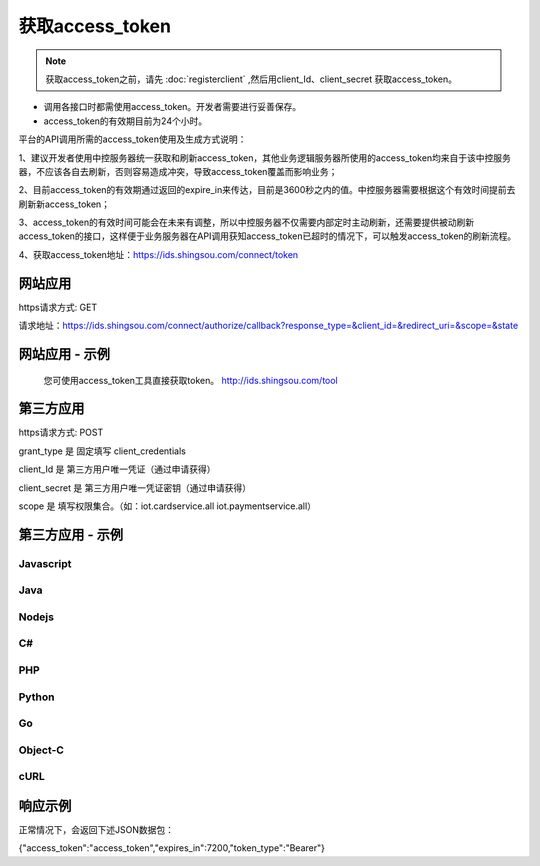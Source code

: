 ﻿﻿获取access_token
==================

.. Note::

    获取access_token之前，请先 :doc:`registerclient` ,然后用client_Id、client_secret 获取access_token。

- 调用各接口时都需使用access_token。开发者需要进行妥善保存。
- access_token的有效期目前为24个小时。

平台的API调用所需的access_token使用及生成方式说明：

1、建议开发者使用中控服务器统一获取和刷新access_token，其他业务逻辑服务器所使用的access_token均来自于该中控服务器，不应该各自去刷新，否则容易造成冲突，导致access_token覆盖而影响业务；

2、目前access_token的有效期通过返回的expire_in来传达，目前是3600秒之内的值。中控服务器需要根据这个有效时间提前去刷新新access_token；

3、access_token的有效时间可能会在未来有调整，所以中控服务器不仅需要内部定时主动刷新，还需要提供被动刷新access_token的接口，这样便于业务服务器在API调用获知access_token已超时的情况下，可以触发access_token的刷新流程。

4、获取access_token地址：https://ids.shingsou.com/connect/token


网站应用
________________________

https请求方式: GET
 
请求地址：https://ids.shingsou.com/connect/authorize/callback?response_type=&client_id=&redirect_uri=&scope=&state
    
.. code-block:: javascript
    :linenos:

     // 参数说明

    response_type: code //固定
    
    client_id: {client_id} //应用的client_id
    
    // 用户授权后会跳转到这个地址，然后用code换取token
    // 回调地址必须合法，需要在开放平台中配置
    redirect_uri: {redirect_uri} 
    
    scope: openid profile iot.cardservice.all iot.paymentservice.all

    state: {随机字符串}


网站应用 - 示例
____________________

    您可使用access_token工具直接获取token。 http://ids.shingsou.com/tool



第三方应用
______________________________

https请求方式: POST

grant_type	是	固定填写 client_credentials

client_Id	是	第三方用户唯一凭证（通过申请获得）

client_secret	是	第三方用户唯一凭证密钥（通过申请获得）

scope   是   填写权限集合。（如：iot.cardservice.all iot.paymentservice.all）


第三方应用 - 示例
____________________

Javascript
----------

.. code-block:: javascript
    :linenos:

    var form = new FormData();
    form.append("grant_type", "client_credentials");
    form.append("client_Id", "{client_Id}");
    form.append("client_secret", "{client_secret}");
    form.append("scope", "iot.cardservice.all iot.paymentservice.all");
    
    var settings = {
      "async": true,
      "crossDomain": true,
      "url": "https://ids.shingsou.com/connect/token",
      "method": "POST",
      "headers": {
        "cache-control": "no-cache"
      },
      "processData": false,
      "contentType": false,
      "mimeType": "multipart/form-data",
      "data": form
    }
    
    $.ajax(settings).done(function (response) {
      console.log(response);
    });

Java
----------

.. code-block:: java
    :linenos:

    OkHttpClient client = new OkHttpClient();

    MediaType mediaType = MediaType.parse("multipart/form-data; boundary=----WebKitFormBoundary7MA4YWxkTrZu0gW");
    RequestBody body = RequestBody.create(mediaType, "------WebKitFormBoundary7MA4YWxkTrZu0gW\r\nContent-Disposition: form-data; name=\"grant_type\"\r\n\r\nclient_credentials\r\n------WebKitFormBoundary7MA4YWxkTrZu0gW\r\nContent-Disposition: form-data; name=\"client_Id\"\r\n\r\n{client_Id}\r\n------WebKitFormBoundary7MA4YWxkTrZu0gW\r\nContent-Disposition: form-data; name=\"client_secret\"\r\n\r\n{client_secret}\r\n------WebKitFormBoundary7MA4YWxkTrZu0gW\r\nContent-Disposition: form-data; name=\"scope\"\r\n\r\niot.cardservice.all iot.paymentservice.all\r\n------WebKitFormBoundary7MA4YWxkTrZu0gW--");
    Request request = new Request.Builder()
      .url("https://ids.shingsou.com/connect/token")
      .post(body)
      .addHeader("content-type", "multipart/form-data; boundary=----WebKitFormBoundary7MA4YWxkTrZu0gW")
      .addHeader("cache-control", "no-cache")
      .addHeader("postman-token", "3e8b9126-7452-75ae-89c3-f0989642b29c")
      .build();
    
    Response response = client.newCall(request).execute();

Nodejs
----------

.. code-block:: javascript
    :linenos:

    var http = require("https");

    var options = {
      "method": "POST",
      "hostname": "ids.shingsou.com",
      "port": null,
      "path": "/connect/token",
      "headers": {
        "content-type": "multipart/form-data; boundary=----WebKitFormBoundary7MA4YWxkTrZu0gW",
        "cache-control": "no-cache"
      }
    };
    
    var req = http.request(options, function (res) {
      var chunks = [];
    
      res.on("data", function (chunk) {
        chunks.push(chunk);
      });
    
      res.on("end", function () {
        var body = Buffer.concat(chunks);
        console.log(body.toString());
      });
    });
    
    req.write("------WebKitFormBoundary7MA4YWxkTrZu0gW\r\nContent-Disposition: form-data; name=\"grant_type\"\r\n\r\nclient_credentials\r\n------WebKitFormBoundary7MA4YWxkTrZu0gW\r\nContent-Disposition: form-data; name=\"client_Id\"\r\n\r\n{client_Id}\r\n------WebKitFormBoundary7MA4YWxkTrZu0gW\r\nContent-Disposition: form-data; name=\"client_secret\"\r\n\r\n{client_secret}\r\n------WebKitFormBoundary7MA4YWxkTrZu0gW\r\nContent-Disposition: form-data; name=\"scope\"\r\n\r\niot.cardservice.all iot.paymentservice.all\r\n------WebKitFormBoundary7MA4YWxkTrZu0gW--");
    req.end();

C#
----------

.. code-block:: csharp
    :linenos:

    var client = new RestClient("https://ids.shingsou.com/connect/token");
    var request = new RestRequest(Method.POST);
    request.AddHeader("postman-token", "2a34c6bb-6070-e1f9-5516-7e5c901579b7");
    request.AddHeader("cache-control", "no-cache");
    request.AddHeader("content-type", "multipart/form-data; boundary=----WebKitFormBoundary7MA4YWxkTrZu0gW");
    request.AddParameter("multipart/form-data; boundary=----WebKitFormBoundary7MA4YWxkTrZu0gW", "------WebKitFormBoundary7MA4YWxkTrZu0gW\r\nContent-Disposition: form-data; name=\"grant_type\"\r\n\r\nclient_credentials\r\n------WebKitFormBoundary7MA4YWxkTrZu0gW\r\nContent-Disposition: form-data; name=\"client_Id\"\r\n\r\n{client_Id}\r\n------WebKitFormBoundary7MA4YWxkTrZu0gW\r\nContent-Disposition: form-data; name=\"client_secret\"\r\n\r\n{client_secret}\r\n------WebKitFormBoundary7MA4YWxkTrZu0gW\r\nContent-Disposition: form-data; name=\"scope\"\r\n\r\niot.cardservice.all iot.paymentservice.all\r\n------WebKitFormBoundary7MA4YWxkTrZu0gW--", ParameterType.RequestBody);
    IRestResponse response = client.Execute(request);

PHP
----------

.. code-block:: php
    :linenos:

    <?php

    $request = new HttpRequest();
    $request->setUrl('https://ids.shingsou.com/connect/token');
    $request->setMethod(HTTP_METH_POST);
    
    $request->setHeaders(array(
      'cache-control' => 'no-cache',
      'content-type' => 'multipart/form-data; boundary=----WebKitFormBoundary7MA4YWxkTrZu0gW'
    ));
    
    $request->setBody('------WebKitFormBoundary7MA4YWxkTrZu0gW
    Content-Disposition: form-data; name="grant_type"
    
    client_credentials
    ------WebKitFormBoundary7MA4YWxkTrZu0gW
    Content-Disposition: form-data; name="client_Id"
    
    {client_Id}
    ------WebKitFormBoundary7MA4YWxkTrZu0gW
    Content-Disposition: form-data; name="client_secret"
    
    {client_secret}
    ------WebKitFormBoundary7MA4YWxkTrZu0gW
    Content-Disposition: form-data; name="scope"
    
    iot.cardservice.all iot.paymentservice.all
    ------WebKitFormBoundary7MA4YWxkTrZu0gW--');
    
    try {
      $response = $request->send();
    
      echo $response->getBody();
    } catch (HttpException $ex) {
      echo $ex;
    }


Python
----------

.. code-block:: python
    :linenos:

    import http.client

    conn = http.client.HTTPSConnection("ids.shingsou.com")
    
    payload = "------WebKitFormBoundary7MA4YWxkTrZu0gW\r\nContent-Disposition: form-data; name=\"grant_type\"\r\n\r\nclient_credentials\r\n------WebKitFormBoundary7MA4YWxkTrZu0gW\r\nContent-Disposition: form-data; name=\"client_Id\"\r\n\r\n{client_Id}\r\n------WebKitFormBoundary7MA4YWxkTrZu0gW\r\nContent-Disposition: form-data; name=\"client_secret\"\r\n\r\n{client_secret}\r\n------WebKitFormBoundary7MA4YWxkTrZu0gW\r\nContent-Disposition: form-data; name=\"scope\"\r\n\r\niot.cardservice.all iot.paymentservice.all\r\n------WebKitFormBoundary7MA4YWxkTrZu0gW--"
    
    headers = {
        'content-type': "multipart/form-data; boundary=----WebKitFormBoundary7MA4YWxkTrZu0gW",
        'cache-control': "no-cache"
        }
    
    conn.request("POST", "/connect/token", payload, headers)
    
    res = conn.getresponse()
    data = res.read()
    
    print(data.decode("utf-8"))


Go
----------

.. code-block:: go
    :linenos:

    package main

    import (
    	"fmt"
    	"strings"
    	"net/http"
    	"io/ioutil"
    )
    
    func main() {
    
    	url := "https://ids.shingsou.com/connect/token"
    
    	payload := strings.NewReader("------WebKitFormBoundary7MA4YWxkTrZu0gW\r\nContent-Disposition: form-data; name=\"grant_type\"\r\n\r\nclient_credentials\r\n------WebKitFormBoundary7MA4YWxkTrZu0gW\r\nContent-Disposition: form-data; name=\"client_Id\"\r\n\r\n{client_Id}\r\n------WebKitFormBoundary7MA4YWxkTrZu0gW\r\nContent-Disposition: form-data; name=\"client_secret\"\r\n\r\n{client_secret}\r\n------WebKitFormBoundary7MA4YWxkTrZu0gW\r\nContent-Disposition: form-data; name=\"scope\"\r\n\r\niot.cardservice.all iot.paymentservice.all\r\n------WebKitFormBoundary7MA4YWxkTrZu0gW--")
    
    	req, _ := http.NewRequest("POST", url, payload)
    
    	req.Header.Add("content-type", "multipart/form-data; boundary=----WebKitFormBoundary7MA4YWxkTrZu0gW")
    	req.Header.Add("cache-control", "no-cache")
    
    	res, _ := http.DefaultClient.Do(req)
    
    	defer res.Body.Close()
    	body, _ := ioutil.ReadAll(res.Body)
    
    	fmt.Println(res)
    	fmt.Println(string(body))
    
    }


Object-C
----------

.. code-block:: object-c
    :linenos:

    #import <Foundation/Foundation.h>

    NSDictionary *headers = @{ @"content-type": @"multipart/form-data; boundary=----WebKitFormBoundary7MA4YWxkTrZu0gW",
                               @"cache-control": @"no-cache",
    NSArray *parameters = @[ @{ @"name": @"grant_type", @"value": @"client_credentials" },
                             @{ @"name": @"client_Id", @"value": @"{client_Id}" },
                             @{ @"name": @"client_secret", @"value": @"{client_secret}" },
                             @{ @"name": @"scope", @"value": @"iot.cardservice.all iot.paymentservice.all" } ];
    NSString *boundary = @"----WebKitFormBoundary7MA4YWxkTrZu0gW";
    
    NSError *error;
    NSMutableString *body = [NSMutableString string];
    for (NSDictionary *param in parameters) {
        [body appendFormat:@"--%@\r\n", boundary];
        if (param[@"fileName"]) {
            [body appendFormat:@"Content-Disposition:form-data; name=\"%@\"; filename=\"%@\"\r\n", param[@"name"], param[@"fileName"]];
            [body appendFormat:@"Content-Type: %@\r\n\r\n", param[@"contentType"]];
            [body appendFormat:@"%@", [NSString stringWithContentsOfFile:param[@"fileName"] encoding:NSUTF8StringEncoding error:&error]];
            if (error) {
                NSLog(@"%@", error);
            }
        } else {
            [body appendFormat:@"Content-Disposition:form-data; name=\"%@\"\r\n\r\n", param[@"name"]];
            [body appendFormat:@"%@", param[@"value"]];
        }
    }
    [body appendFormat:@"\r\n--%@--\r\n", boundary];
    NSData *postData = [body dataUsingEncoding:NSUTF8StringEncoding];
    
    NSMutableURLRequest *request = [NSMutableURLRequest requestWithURL:[NSURL URLWithString:@"https://ids.shingsou.com/connect/token"]
                                                           cachePolicy:NSURLRequestUseProtocolCachePolicy
                                                       timeoutInterval:10.0];
    [request setHTTPMethod:@"POST"];
    [request setAllHTTPHeaderFields:headers];
    [request setHTTPBody:postData];
    
    NSURLSession *session = [NSURLSession sharedSession];
    NSURLSessionDataTask *dataTask = [session dataTaskWithRequest:request
                                                completionHandler:^(NSData *data, NSURLResponse *response, NSError *error) {
                                                    if (error) {
                                                        NSLog(@"%@", error);
                                                    } else {
                                                        NSHTTPURLResponse *httpResponse = (NSHTTPURLResponse *) response;
                                                        NSLog(@"%@", httpResponse);
                                                    }
                                                }];
    [dataTask resume];

cURL
----------

.. code-block:: curl
    :linenos:

    curl -X POST \
    https://ids.shingsou.com/connect/token \
    -H 'cache-control: no-cache' \
    -H 'content-type: multipart/form-data; boundary=----WebKitFormBoundary7MA4YWxkTrZu0gW' \
    -H 'postman-token: c47f7cfd-f478-d57d-5c13-0381885a4877' \
    -F grant_type=client_credentials \
    -F 'client_Id={client_Id}' \
    -F 'client_secret={client_secret}' \
    -F 'scope=iot.cardservice.all iot.paymentservice.all'

响应示例
____________________

正常情况下，会返回下述JSON数据包：

{"access_token":"access_token","expires_in":7200,"token_type":"Bearer"}
